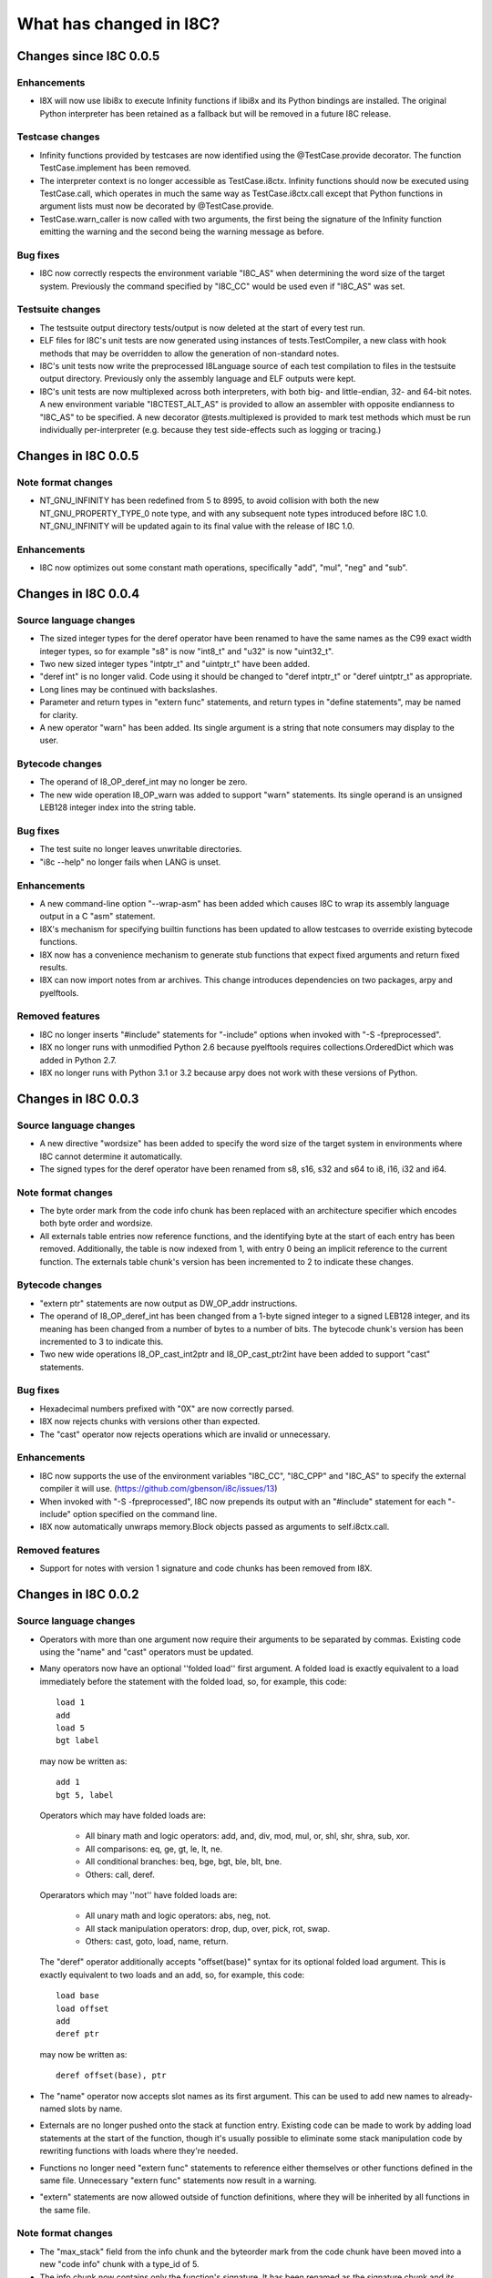 What has changed in I8C?
========================

Changes since I8C 0.0.5
-----------------------

Enhancements
~~~~~~~~~~~~

* I8X will now use libi8x to execute Infinity functions if libi8x and
  its Python bindings are installed.  The original Python interpreter
  has been retained as a fallback but will be removed in a future I8C
  release.

Testcase changes
~~~~~~~~~~~~~~~~

* Infinity functions provided by testcases are now identified using
  the @TestCase.provide decorator.  The function TestCase.implement
  has been removed.

* The interpreter context is no longer accessible as TestCase.i8ctx.
  Infinity functions should now be executed using TestCase.call,
  which operates in much the same way as TestCase.i8ctx.call except
  that Python functions in argument lists must now be decorated by
  @TestCase.provide.

* TestCase.warn_caller is now called with two arguments, the first
  being the signature of the Infinity function emitting the warning
  and the second being the warning message as before.

Bug fixes
~~~~~~~~~

* I8C now correctly respects the environment variable "I8C_AS" when
  determining the word size of the target system.  Previously the
  command specified by "I8C_CC" would be used even if "I8C_AS" was
  set.

Testsuite changes
~~~~~~~~~~~~~~~~~

* The testsuite output directory tests/output is now deleted at the
  start of every test run.

* ELF files for I8C's unit tests are now generated using instances
  of tests.TestCompiler, a new class with hook methods that may be
  overridden to allow the generation of non-standard notes.

* I8C's unit tests now write the preprocessed I8Language source of
  each test compilation to files in the testsuite output directory.
  Previously only the assembly language and ELF outputs were kept.

* I8C's unit tests are now multiplexed across both interpreters,
  with both big- and little-endian, 32- and 64-bit notes.  A new
  environment variable "I8CTEST_ALT_AS" is provided to allow an
  assembler with opposite endianness to "I8C_AS" to be specified.
  A new decorator @tests.multiplexed is provided to mark test methods
  which must be run individually per-interpreter (e.g. because they
  test side-effects such as logging or tracing.)


Changes in I8C 0.0.5
--------------------

Note format changes
~~~~~~~~~~~~~~~~~~~

* NT_GNU_INFINITY has been redefined from 5 to 8995, to avoid
  collision with both the new NT_GNU_PROPERTY_TYPE_0 note type,
  and with any subsequent note types introduced before I8C 1.0.
  NT_GNU_INFINITY will be updated again to its final value with
  the release of I8C 1.0.

Enhancements
~~~~~~~~~~~~

* I8C now optimizes out some constant math operations, specifically
  "add", "mul", "neg" and "sub".


Changes in I8C 0.0.4
--------------------

Source language changes
~~~~~~~~~~~~~~~~~~~~~~~

* The sized integer types for the deref operator have been renamed
  to have the same names as the C99 exact width integer types, so
  for example "s8" is now "int8_t" and "u32" is now "uint32_t".

* Two new sized integer types "intptr_t" and "uintptr_t" have been
  added.

* "deref int" is no longer valid.  Code using it should be changed
  to "deref intptr_t" or "deref uintptr_t" as appropriate.

* Long lines may be continued with backslashes.

* Parameter and return types in "extern func" statements, and return
  types in "define statements", may be named for clarity.

* A new operator "warn" has been added.  Its single argument is a
  string that note consumers may display to the user.

Bytecode changes
~~~~~~~~~~~~~~~~

* The operand of I8_OP_deref_int may no longer be zero.

* The new wide operation I8_OP_warn was added to support "warn"
  statements.  Its single operand is an unsigned LEB128 integer
  index into the string table.

Bug fixes
~~~~~~~~~

* The test suite no longer leaves unwritable directories.

* "i8c --help" no longer fails when LANG is unset.

Enhancements
~~~~~~~~~~~~

* A new command-line option "--wrap-asm" has been added which causes
  I8C to wrap its assembly language output in a C "asm" statement.

* I8X's mechanism for specifying builtin functions has been updated to
  allow testcases to override existing bytecode functions.

* I8X now has a convenience mechanism to generate stub functions that
  expect fixed arguments and return fixed results.

* I8X can now import notes from ar archives.  This change introduces
  dependencies on two packages, arpy and pyelftools.

Removed features
~~~~~~~~~~~~~~~~

* I8C no longer inserts "#include" statements for "-include" options
  when invoked with "-S -fpreprocessed".

* I8X no longer runs with unmodified Python 2.6 because pyelftools
  requires collections.OrderedDict which was added in Python 2.7.

* I8X no longer runs with Python 3.1 or 3.2 because arpy does not
  work with these versions of Python.


Changes in I8C 0.0.3
--------------------

Source language changes
~~~~~~~~~~~~~~~~~~~~~~~

* A new directive "wordsize" has been added to specify the word size
  of the target system in environments where I8C cannot determine it
  automatically.

* The signed types for the deref operator have been renamed from
  s8, s16, s32 and s64 to i8, i16, i32 and i64.

Note format changes
~~~~~~~~~~~~~~~~~~~

* The byte order mark from the code info chunk has been replaced
  with an architecture specifier which encodes both byte order and
  wordsize.

* All externals table entries now reference functions, and the
  identifying byte at the start of each entry has been removed.
  Additionally, the table is now indexed from 1, with entry 0
  being an implicit reference to the current function.  The
  externals table chunk's version has been incremented to 2 to
  indicate these changes.

Bytecode changes
~~~~~~~~~~~~~~~~

* "extern ptr" statements are now output as DW_OP_addr instructions.

* The operand of I8_OP_deref_int has been changed from a 1-byte signed
  integer to a signed LEB128 integer, and its meaning has been changed
  from a number of bytes to a number of bits.  The bytecode chunk's
  version has been incremented to 3 to indicate this.

* Two new wide operations I8_OP_cast_int2ptr and I8_OP_cast_ptr2int
  have been added to support "cast" statements.

Bug fixes
~~~~~~~~~

* Hexadecimal numbers prefixed with "0X" are now correctly parsed.

* I8X now rejects chunks with versions other than expected.

* The "cast" operator now rejects operations which are invalid or
  unnecessary.

Enhancements
~~~~~~~~~~~~

* I8C now supports the use of the environment variables "I8C_CC",
  "I8C_CPP" and "I8C_AS" to specify the external compiler it will
  use.  (https://github.com/gbenson/i8c/issues/13)

* When invoked with "-S -fpreprocessed", I8C now prepends its output
  with an "#include" statement for each "-include" option specified
  on the command line.

* I8X now automatically unwraps memory.Block objects passed as
  arguments to self.i8ctx.call.

Removed features
~~~~~~~~~~~~~~~~

* Support for notes with version 1 signature and code chunks has been
  removed from I8X.


Changes in I8C 0.0.2
--------------------

Source language changes
~~~~~~~~~~~~~~~~~~~~~~~

* Operators with more than one argument now require their arguments to
  be separated by commas.  Existing code using the "name" and "cast"
  operators must be updated.

* Many operators now have an optional ''folded load'' first argument.
  A folded load is exactly equivalent to a load immediately before
  the statement with the folded load, so, for example, this code::

    load 1
    add
    load 5
    bgt label

  may now be written as::

    add 1
    bgt 5, label

  Operators which may have folded loads are:

    * All binary math and logic operators: add, and, div, mod, mul,
      or, shl, shr, shra, sub, xor.

    * All comparisons: eq, ge, gt, le, lt, ne.

    * All conditional branches: beq, bge, bgt, ble, blt, bne.

    * Others: call, deref.

  Operarators which may ''not'' have folded loads are:

    * All unary math and logic operators: abs, neg, not.

    * All stack manipulation operators: drop, dup, over, pick, rot,
      swap.

    * Others: cast, goto, load, name, return.

  The "deref" operator additionally accepts "offset(base)" syntax for
  its optional folded load argument.  This is exactly equivalent to
  two loads and an add, so, for example, this code::

    load base
    load offset
    add
    deref ptr

  may now be written as::

    deref offset(base), ptr

* The "name" operator now accepts slot names as its first argument.
  This can be used to add new names to already-named slots by name.

* Externals are no longer pushed onto the stack at function entry.
  Existing code can be made to work by adding load statements at the
  start of the function, though it's usually possible to eliminate
  some stack manipulation code by rewriting functions with loads where
  they're needed.

* Functions no longer need "extern func" statements to reference
  either themselves or other functions defined in the same file.
  Unnecessary "extern func" statements now result in a warning.

* "extern" statements are now allowed outside of function definitions,
  where they will be inherited by all functions in the same file.

Note format changes
~~~~~~~~~~~~~~~~~~~

* The "max_stack" field from the info chunk and the byteorder mark
  from the code chunk have been moved into a new "code info" chunk
  with a type_id of 5.

* The info chunk now contains only the function's signature.  It has
  been renamed as the signature chunk and its version has been
  incremented to 2 to indicate that the fifth field (if present) is
  not "max_stack".

* The code chunk now contains only bytecode, and externals are no
  longer pushed onto the stack at function entry.  The bytecode
  chunk's version has been incremented to 2 to indicate this.

* "extern ptr" statements now result in symbol reference externals
  table entries.  These have an identifying byte of 's' and contain
  an uleb128 offset into the string table defining the name of the
  referenced symbol.

Bytecode changes
~~~~~~~~~~~~~~~~

* The new wide operation I8_OP_load_external was added to allow
  functions to access externals.

* Dereferencing to integer values is now handled with the new wide
  operation I8_OP_deref_int.

Bug fixes
~~~~~~~~~

* Older versions of unittest are detected and handled in setup.py;
  both the testsuite and I8X should now work out of the box with
  Python 2.6 and 3.1.

* "i8c -S" now outputs to a file unless "-o -" is specified on the
  command line.  (https://github.com/gbenson/i8c/issues/32)

* Stack underflow checks in I8C were off by one in some cases.

* I8C's parser now correctly raises an error if arguments are supplied
  for zero-argument operations.

* I8C's branch-elimination optimizer incorrectly regarded some
  operations as equivalent.  This caused code to be incorrectly
  optimized away in some cases.

* I8X was pushing function arguments in reversed order in some cases.

* I8X incorrectly interpreted operands of comparison operators as
  unsigned values.

Enhancements
~~~~~~~~~~~~

* I8C's branch-elimination optimizer now recognizes that "dup" and
  "over" are equivalents of "pick 0" and "pick 1" respectively.

* Warnings are now issued for unreachable code.

* There is the start of an Emacs major mode in "contrib/i8-mode.el".

* I8C's optimizer now combines equivalent basic blocks.

* I8X can now accept functions and opaque values in function argument
  lists supplied by testcases.

* I8X now has a system which testcases may use to lay out test address
  spaces to check memory accesses using "deref" et al.
